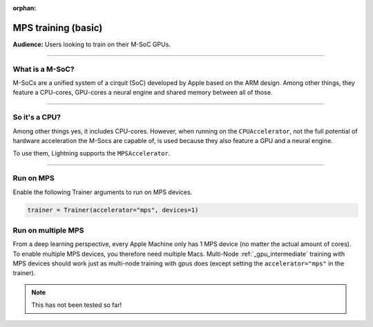 :orphan:

.. _mps_basic:

MPS training (basic)
=======================
**Audience:** Users looking to train on their M-SoC GPUs.

----

What is a M-SoC?
----------------
M-SoCs are a unified system of a cirquit (SoC) developed by Apple based on the ARM design.
Among other things, they feature a CPU-cores, GPU-cores a neural engine and shared memory between all of those.

----

So it's a CPU?
--------------
Among other things yes, it includes CPU-cores. However, when running on the ``CPUAccelerator``, not the full potential of hardware acceleration the M-Socs are capable of, is used because they also feature a GPU and a neural engine.

To use them, Lightning supports the ``MPSAccelerator``.

----

Run on MPS
----------
Enable the following Trainer arguments to run on MPS devices.

.. code::

   trainer = Trainer(accelerator="mps", devices=1)

Run on multiple MPS
-------------------
From a deep learning perspective, every Apple Machine only has 1 MPS device (no matter the actual amount of cores). To enable multiple MPS devices, you therefore need multiple Macs.
Multi-Node :ref:`_gpu_intermediate` training with MPS devices should work just as multi-node training with gpus does (except setting the ``accelerator="mps"`` in the trainer).

.. note::
   This has not been tested so far!

